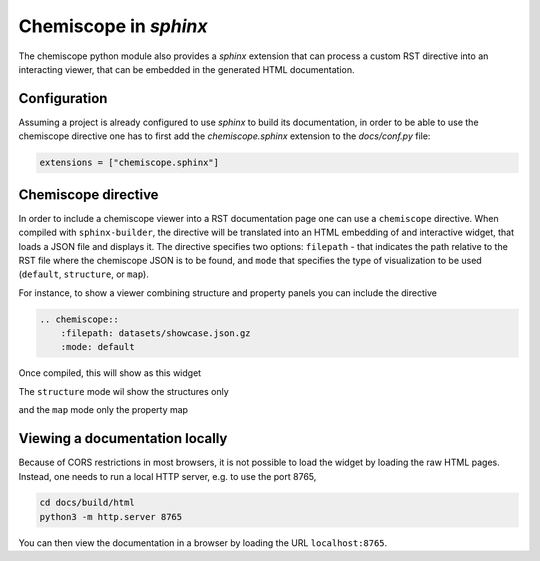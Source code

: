 .. _chemiscope-sphinx:

Chemiscope in `sphinx`
======================

The chemiscope python module also provides a `sphinx` extension that can process
a custom RST directive into an interacting viewer, that can be embedded in the 
generated HTML documentation.

Configuration
^^^^^^^^^^^^^

Assuming a project is already configured to use `sphinx` to build its documentation,
in order to be able to use the chemiscope directive one has to first
add the `chemiscope.sphinx` extension to the `docs/conf.py` file:

.. code-block:: python

   extensions = ["chemiscope.sphinx"]

Chemiscope directive
^^^^^^^^^^^^^^^^^^^^

In order to include a chemiscope viewer into a RST documentation page one can use a 
``chemiscope`` directive. When compiled with ``sphinx-builder``, the directive will
be translated into an HTML embedding of and interactive widget, that loads a JSON 
file and displays it. The directive specifies two options:  ``filepath`` - that 
indicates the path relative to the RST file where the chemiscope JSON is to be found, 
and  ``mode`` that specifies the type of visualization to be used
(``default``, ``structure``, or ``map``).

For instance, to show a viewer combining structure and property panels you can 
include the directive
 
.. code-block:: rst

    .. chemiscope::
        :filepath: datasets/showcase.json.gz
        :mode: default 

Once compiled, this will show as this widget

.. chemiscope::
    :filepath: datasets/showcase.json.gz
    :mode: default 
    
The ``structure`` mode wil show the structures only

.. chemiscope::
    :filepath: datasets/showcase.json.gz
    :mode: structure
 
and the ``map`` mode only the property map

.. chemiscope::
    :filepath: datasets/showcase.json.gz
    :mode: map 
    
Viewing a documentation locally
^^^^^^^^^^^^^^^^^^^^^^^^^^^^^^^

Because of CORS restrictions in most browsers, it is not possible to load the
widget by loading the raw HTML pages. Instead, one needs to run a local 
HTTP server, e.g. to use the port 8765,

.. code-block:: bash

    cd docs/build/html
    python3 -m http.server 8765

You can then view the documentation in a browser by loading the URL
``localhost:8765``. 

